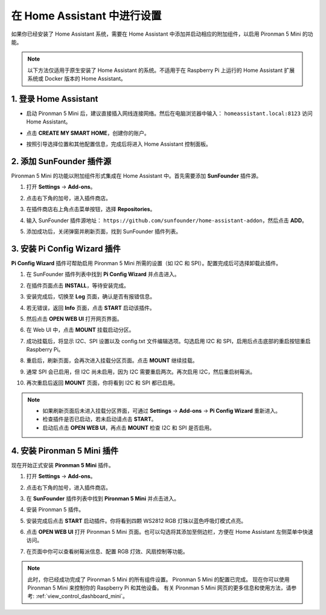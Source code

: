 在 Home Assistant 中进行设置
============================================

如果你已经安装了 Home Assistant 系统，需要在 Home Assistant 中添加并启动相应的附加组件，以启用 Pironman 5 Mini 的功能。

.. note::

    以下方法仅适用于原生安装了 Home Assistant 的系统。不适用于在 Raspberry Pi 上运行的 Home Assistant 扩展系统或 Docker 版本的 Home Assistant。

1. 登录 Home Assistant
-----------------------------

* 启动 Pironman 5 Mini 后，建议直接插入网线连接网络。然后在电脑浏览器中输入： ``homeassistant.local:8123`` 访问 Home Assistant。

  .. image:: img/home_login.png
   :width: 90%


* 点击 **CREATE MY SMART HOME**，创建你的账户。

  .. image:: img/home_account.png
   :width: 90%

* 按照引导选择位置和其他配置信息，完成后将进入 Home Assistant 控制面板。

  .. image:: img/home_dashboard.png
   :width: 90%


2. 添加 SunFounder 插件源
--------------------------------------------

Pironman 5 Mini 的功能以附加组件形式集成在 Home Assistant 中。首先需要添加 **SunFounder** 插件源。

#. 打开 **Settings** -> **Add-ons**。

   .. image:: img/home_setting_addon.png
      :width: 90%

#. 点击右下角的加号，进入插件商店。

   .. image:: img/home_addon.png
      :width: 90%

#. 在插件商店右上角点击菜单按钮，选择 **Repositories**。

   .. image:: img/home_add_res.png
      :width: 90%

#. 输入 SunFounder 插件源地址： ``https://github.com/sunfounder/home-assistant-addon``，然后点击 **ADD**。

   .. image:: img/home_res_add.png
      :width: 90%

#. 添加成功后，关闭弹窗并刷新页面，找到 SunFounder 插件列表。

   .. image:: img/home_addon_list.png
         :width: 90%

3. 安装 **Pi Config Wizard** 插件
------------------------------------------------------

**Pi Config Wizard** 插件可帮助启用 Pironman 5 Mini 所需的设置（如 I2C 和 SPI）。配置完成后可选择卸载此插件。

#. 在 SunFounder 插件列表中找到 **Pi Config Wizard** 并点击进入。

   .. image:: img/home_pi_config.png
      :width: 90%

#. 在插件页面点击 **INSTALL**，等待安装完成。

   .. image:: img/home_config_install.png
      :width: 90%

#. 安装完成后，切换至 **Log** 页面，确认是否有报错信息。

   .. image:: img/home_log.png
      :width: 90%

#. 若无错误，返回 **Info** 页面，点击 **START** 启动该插件。

   .. image:: img/home_start.png
      :width: 90%

#. 然后点击 **OPEN WEB UI** 打开网页界面。

   .. image:: img/home_open_web_ui.png
      :width: 90%

#. 在 Web UI 中，点击 **MOUNT** 挂载启动分区。

   .. image:: img/home_mount_boot.png
      :width: 90%

#. 成功挂载后，将显示 I2C、SPI 设置以及 config.txt 文件编辑选项。勾选启用 I2C 和 SPI，启用后点击底部的重启按钮重启 Raspberry Pi。

   .. image:: img/home_i2c_spi.png
      :width: 90%

#. 重启后，刷新页面，会再次进入挂载分区页面。点击 **MOUNT** 继续挂载。

   .. image:: img/home_mount_boot.png
      :width: 90%

#. 通常 SPI 会已启用，但 I2C 尚未启用，因为 I2C 需要重启两次。再次启用 I2C，然后重启树莓派。

   .. image:: img/home_enable_i2c.png
      :width: 90%

#. 再次重启后返回 **MOUNT** 页面，你将看到 I2C 和 SPI 都已启用。

   .. image:: img/home_i2c_spi_enable.png
      :width: 90%

.. note::

    * 如果刷新页面后未进入挂载分区界面，可通过 **Settings** -> **Add-ons** -> **Pi Config Wizard** 重新进入。
    * 检查插件是否已启动，若未启动请点击 **START**。
    * 启动后点击 **OPEN WEB UI**，再点击 **MOUNT** 检查 I2C 和 SPI 是否启用。


   
.. .. 这里要改PIRONMAN5 MINI的ADD ON 图


4. 安装 **Pironman 5 Mini** 插件
---------------------------------------------

现在开始正式安装 **Pironman 5 Mini** 插件。

#. 打开 **Settings** -> **Add-ons**。

   .. image:: img/home_setting_addon.png
      :width: 90%

#. 点击右下角的加号，进入插件商店。

   .. image:: img/home_addon.png
      :width: 90%

#. 在 **SunFounder** 插件列表中找到 **Pironman 5 Mini** 并点击进入。

   .. image:: img/home_pironman5_addon.png
      :width: 90%

#. 安装 Pironman 5 插件。

   .. image:: img/home_install_pironman5.png
      :width: 90%

#. 安装完成后点击 **START** 启动插件。你将看到四颗 WS2812 RGB 灯珠以蓝色呼吸灯模式点亮。

   .. image:: img/home_start_pironman5.png
      :width: 90%

#. 点击 **OPEN WEB UI** 打开 Pironman 5 Mini 页面。也可以勾选将其添加至侧边栏，方便在 Home Assistant 左侧菜单中快速访问。

   .. image:: img/home_web_ui.png
      :width: 90%

#. 在页面中你可以查看树莓派信息、配置 RGB 灯效、风扇控制等功能。

   .. image:: img/home_web.png
      :width: 90%

.. note::

   此时，你已经成功完成了 Pironman 5 Mini 的所有组件设置。  
   Pironman 5 Mini 的配置已完成。  
   现在你可以使用 Pironman 5 Mini 来控制你的 Raspberry Pi 和其他设备。  
   有关 Pironman 5 Mini 网页的更多信息和使用方法，请参考: :ref:`view_control_dashboard_mini`。
